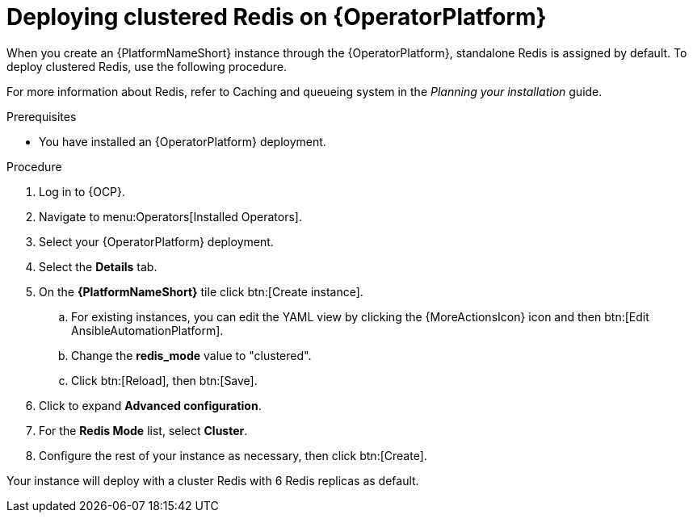 = Deploying clustered Redis on {OperatorPlatform}

When you create an {PlatformNameShort} instance through the {OperatorPlatform}, standalone Redis is assigned by default. 
To deploy clustered Redis, use the following procedure.

//Add a link to the section when ready
For more information about Redis, refer to Caching and queueing system in the _Planning your installation_ guide.

.Prerequisites
* You have installed an {OperatorPlatform} deployment.

.Procedure
. Log in to {OCP}. 
. Navigate to menu:Operators[Installed Operators].
. Select your {OperatorPlatform} deployment.
. Select the *Details* tab. 
. On the *{PlatformNameShort}* tile click btn:[Create instance].
.. For existing instances, you can edit the YAML view by clicking the {MoreActionsIcon} icon and then btn:[Edit AnsibleAutomationPlatform].
.. Change the *redis_mode* value to "clustered".
.. Click btn:[Reload], then btn:[Save].
. Click to expand *Advanced configuration*.
. For the *Redis Mode* list, select *Cluster*.
. Configure the rest of your instance as necessary, then click btn:[Create].

Your instance will deploy with a cluster Redis with 6 Redis replicas as default. 
